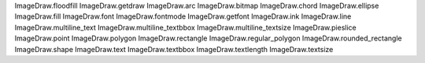 ImageDraw.floodfill
ImageDraw.getdraw
ImageDraw.arc
ImageDraw.bitmap
ImageDraw.chord
ImageDraw.ellipse
ImageDraw.fill
ImageDraw.font
ImageDraw.fontmode
ImageDraw.getfont
ImageDraw.ink
ImageDraw.line
ImageDraw.multiline_text
ImageDraw.multiline_textbbox
ImageDraw.multiline_textsize
ImageDraw.pieslice
ImageDraw.point
ImageDraw.polygon
ImageDraw.rectangle
ImageDraw.regular_polygon
ImageDraw.rounded_rectangle
ImageDraw.shape
ImageDraw.text
ImageDraw.textbbox
ImageDraw.textlength
ImageDraw.textsize
